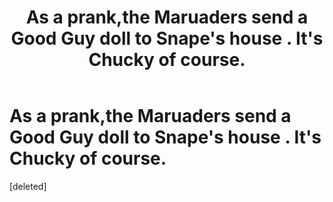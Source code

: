 #+TITLE: As a prank,the Maruaders send a Good Guy doll to Snape's house . It's Chucky of course.

* As a prank,the Maruaders send a Good Guy doll to Snape's house . It's Chucky of course.
:PROPERTIES:
:Score: 0
:DateUnix: 1551515211.0
:DateShort: 2019-Mar-02
:FlairText: Prompt
:END:
[deleted]

